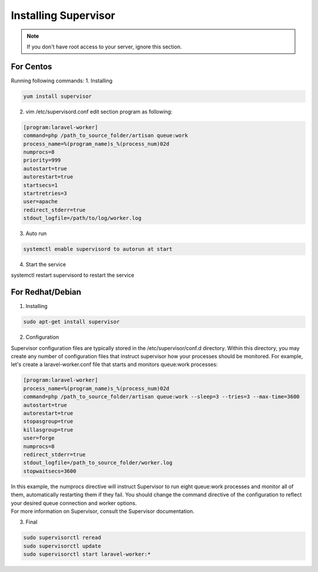 Installing Supervisor
==============

.. Note:: If you don't have root access to your server, ignore this section.

==============
For Centos
==============
Running following commands:
1. Installing 

.. code-block:: console

	yum install supervisor

2. vim /etc/supervisord.conf edit section program as following:


.. code-block:: console

	[program:laravel-worker]
	command=php /path_to_source_folder/artisan queue:work 
	process_name=%(program_name)s_%(process_num)02d
	numprocs=8 
	priority=999 
	autostart=true
	autorestart=true  
	startsecs=1
	startretries=3
	user=apache
	redirect_stderr=true
	stdout_logfile=/path/to/log/worker.log
	
3. Auto run

.. code-block:: console

	systemctl enable supervisord to autorun at start

4. Start the service

.. code-block:: console

systemctl restart supervisord to restart the service

==============
For Redhat/Debian
==============
1. Installing

.. code-block:: console

	sudo apt-get install supervisor

2. Configuration

Supervisor configuration files are typically stored in the /etc/supervisor/conf.d directory. Within this directory, you may create any number of configuration files that instruct supervisor how your processes should be monitored. For example, let's create a laravel-worker.conf file that starts and monitors queue:work processes:


.. code-block:: console

	[program:laravel-worker]
	process_name=%(program_name)s_%(process_num)02d
	command=php /path_to_source_folder/artisan queue:work --sleep=3 --tries=3 --max-time=3600
	autostart=true
	autorestart=true
	stopasgroup=true
	killasgroup=true
	user=forge
	numprocs=8
	redirect_stderr=true
	stdout_logfile=/path_to_source_folder/worker.log
	stopwaitsecs=3600


| In this example, the numprocs directive will instruct Supervisor to run eight queue:work processes and monitor all of them, automatically restarting them if they fail. You should change the command directive of the configuration to reflect your desired queue connection and worker options.


| For more information on Supervisor, consult the Supervisor documentation.

3. Final 

.. code-block:: console

	sudo supervisorctl reread
	sudo supervisorctl update
	sudo supervisorctl start laravel-worker:*

